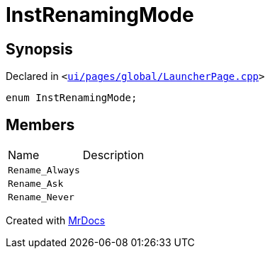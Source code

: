 [#InstRenamingMode]
= InstRenamingMode
:relfileprefix: 
:mrdocs:


== Synopsis

Declared in `&lt;https://github.com/PrismLauncher/PrismLauncher/blob/develop/launcher/ui/pages/global/LauncherPage.cpp#L68[ui&sol;pages&sol;global&sol;LauncherPage&period;cpp]&gt;`

[source,cpp,subs="verbatim,replacements,macros,-callouts"]
----
enum InstRenamingMode;
----

== Members

[,cols=2]
|===
|Name |Description
|`Rename&lowbar;Always`
|
|`Rename&lowbar;Ask`
|
|`Rename&lowbar;Never`
|
|===



[.small]#Created with https://www.mrdocs.com[MrDocs]#
